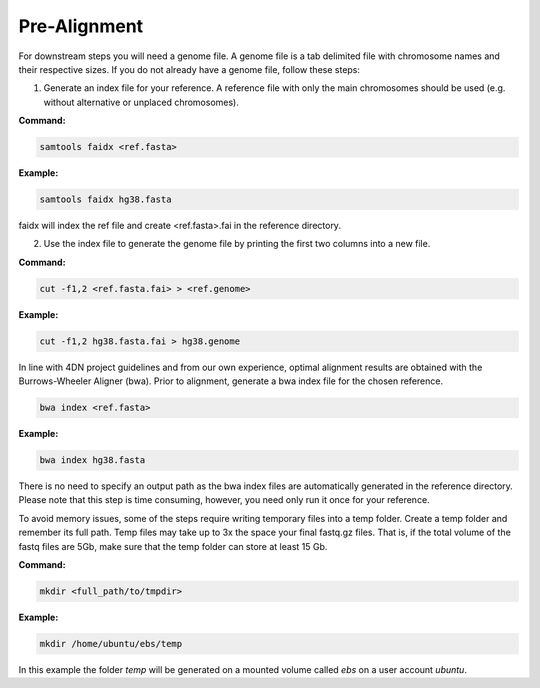 .. _PA:

Pre-Alignment
=============

For downstream steps you will need a genome file. A genome file is a tab delimited file with chromosome names and their respective sizes. If you do not already have a genome file, follow these steps:

1. Generate an index file for your reference. A reference file with only the main chromosomes should be used (e.g. without alternative or unplaced chromosomes).

**Command:**

.. code-block:: console

   samtools faidx <ref.fasta>


**Example:**

.. code-block:: console

   samtools faidx hg38.fasta

faidx will index the ref file and create <ref.fasta>.fai in the reference directory.

.. _GENOME:

2. Use the index file to generate the genome file by printing the first two columns into a new file.

**Command:**

.. code-block:: console

   cut -f1,2 <ref.fasta.fai> > <ref.genome>


**Example:**

.. code-block:: console

   cut -f1,2 hg38.fasta.fai > hg38.genome


In line with 4DN project guidelines and from our own experience, optimal alignment results are obtained with the Burrows-Wheeler Aligner (bwa).
Prior to alignment, generate a bwa index file for the chosen reference.


.. code-block:: console

   bwa index <ref.fasta>


**Example:**

.. code-block:: console

   bwa index hg38.fasta



There is no need to specify an output path as the bwa index files are automatically generated in the reference directory. Please note that this step is time consuming, however, you need only run it once for your reference. 

To avoid memory issues, some of the steps require writing temporary files into a temp folder. Create a temp folder and remember its full path. Temp files may take up to 3x the space your final fastq.gz files. That is, if the total volume of the fastq files are 5Gb, make sure that the temp folder can store at least 15 Gb.

**Command:**

.. code-block:: console

   mkdir <full_path/to/tmpdir>


**Example:**

.. code-block:: console

   mkdir /home/ubuntu/ebs/temp


In this example the folder `temp` will be generated on a mounted volume called `ebs` on a user account `ubuntu`.
